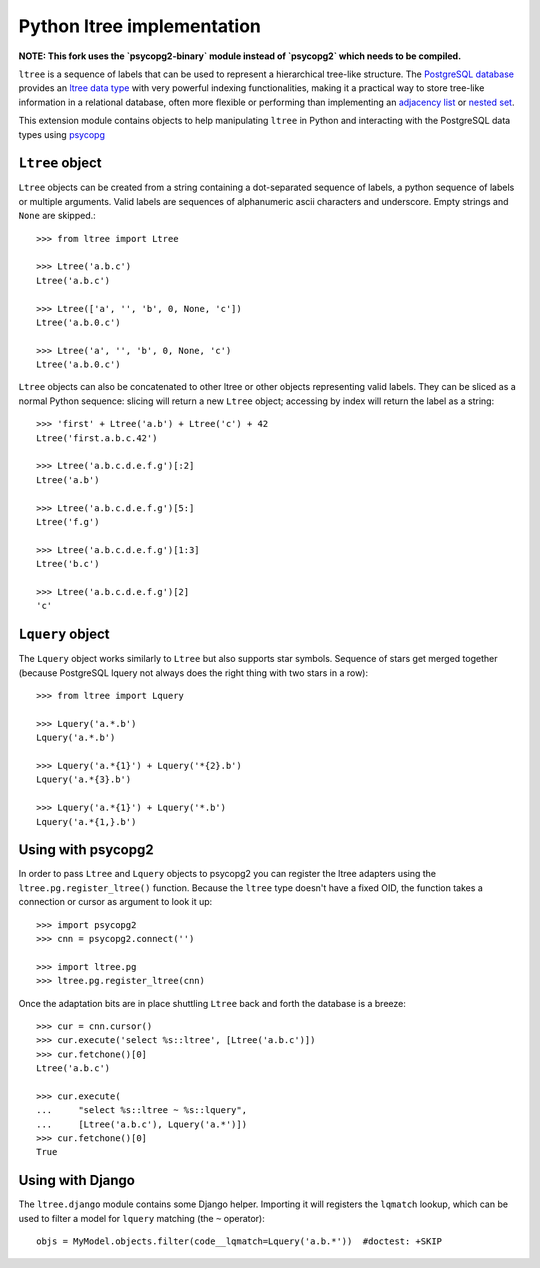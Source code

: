 Python ltree implementation
===========================

**NOTE: This fork uses the `psycopg2-binary` module instead of `psycopg2`
which needs to be compiled.**

``ltree`` is a sequence of labels that can be used to represent a hierarchical
tree-like structure. The `PostgreSQL database`__ provides an `ltree data
type`__ with very powerful indexing functionalities, making it a practical way
to store tree-like information in a relational database, often more flexible
or performing than implementing an `adjacency list`__  or `nested set`__.

.. __: http://www.postgresql.org/
.. __: http://www.postgresql.org/docs/current/static/ltree.html
.. __: https://en.wikipedia.org/wiki/Adjacency_list
.. __: https://en.wikipedia.org/wiki/Nested_set_model

This extension module contains objects to help manipulating ``ltree``
in Python and interacting with the PostgreSQL data types using psycopg__

.. __: http://initd.org/psycopg/


``Ltree`` object
----------------

``Ltree`` objects can be created from a string containing a dot-separated
sequence of labels, a python sequence of labels or multiple arguments. Valid
labels are sequences of alphanumeric ascii characters and underscore. Empty
strings and ``None`` are skipped.::

    >>> from ltree import Ltree

    >>> Ltree('a.b.c')
    Ltree('a.b.c')

    >>> Ltree(['a', '', 'b', 0, None, 'c'])
    Ltree('a.b.0.c')

    >>> Ltree('a', '', 'b', 0, None, 'c')
    Ltree('a.b.0.c')

``Ltree`` objects can also be concatenated to other ltree or other objects
representing valid labels. They can be sliced as a normal Python sequence:
slicing will return a new ``Ltree`` object; accessing by index will return the
label as a string::

    >>> 'first' + Ltree('a.b') + Ltree('c') + 42
    Ltree('first.a.b.c.42')

    >>> Ltree('a.b.c.d.e.f.g')[:2]
    Ltree('a.b')

    >>> Ltree('a.b.c.d.e.f.g')[5:]
    Ltree('f.g')

    >>> Ltree('a.b.c.d.e.f.g')[1:3]
    Ltree('b.c')

    >>> Ltree('a.b.c.d.e.f.g')[2]
    'c'


``Lquery`` object
-----------------

The ``Lquery`` object works similarly to ``Ltree`` but also supports star
symbols. Sequence of stars get merged together (because PostgreSQL lquery not
always does the right thing with two stars in a row)::

    >>> from ltree import Lquery

    >>> Lquery('a.*.b')
    Lquery('a.*.b')

    >>> Lquery('a.*{1}') + Lquery('*{2}.b')
    Lquery('a.*{3}.b')

    >>> Lquery('a.*{1}') + Lquery('*.b')
    Lquery('a.*{1,}.b')


Using with psycopg2
-------------------

In order to pass ``Ltree`` and ``Lquery`` objects to psycopg2 you can register
the ltree adapters using the ``ltree.pg.register_ltree()`` function. Because
the ``ltree`` type doesn't have a fixed OID, the function takes a connection
or cursor as argument to look it up::

    >>> import psycopg2
    >>> cnn = psycopg2.connect('')

    >>> import ltree.pg
    >>> ltree.pg.register_ltree(cnn)

Once the adaptation bits are in place shuttling ``Ltree`` back and forth the
database is a breeze::

    >>> cur = cnn.cursor()
    >>> cur.execute('select %s::ltree', [Ltree('a.b.c')])
    >>> cur.fetchone()[0]
    Ltree('a.b.c')

    >>> cur.execute(
    ...     "select %s::ltree ~ %s::lquery",
    ...     [Ltree('a.b.c'), Lquery('a.*')])
    >>> cur.fetchone()[0]
    True


Using with Django
-----------------

The ``ltree.django`` module contains some Django helper. Importing it will
registers the ``lqmatch`` lookup, which can be used to filter a model for
``lquery`` matching (the ``~`` operator)::

    objs = MyModel.objects.filter(code__lqmatch=Lquery('a.b.*'))  #doctest: +SKIP
